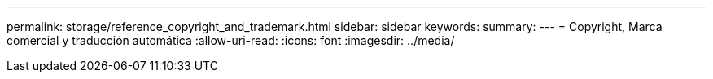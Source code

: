 ---
permalink: storage/reference_copyright_and_trademark.html 
sidebar: sidebar 
keywords:  
summary:  
---
= Copyright, Marca comercial y traducción automática
:allow-uri-read: 
:icons: font
:imagesdir: ../media/


